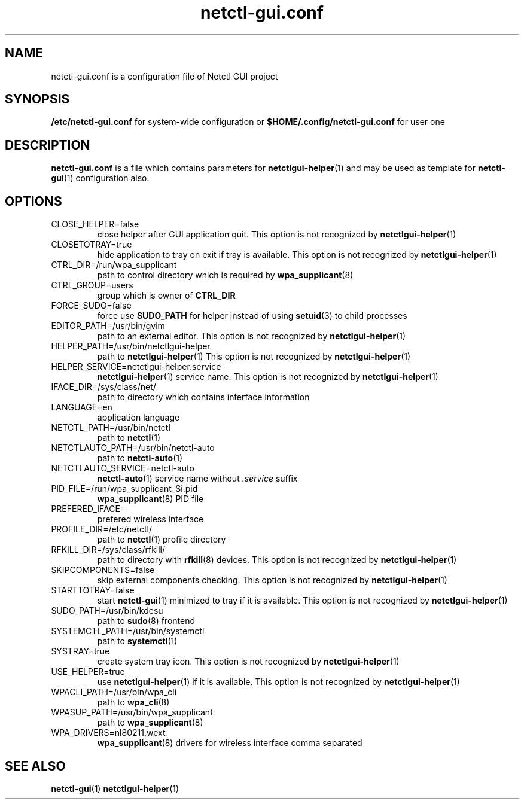 .TH netctl-gui.conf 5  "@CURRENT_DATE@" "version @PROJECT_VERSION@" "File Formats Manual"
.SH NAME
netctl-gui.conf is a configuration file of Netctl GUI project
.SH SYNOPSIS
.B /etc/netctl-gui.conf
for system-wide configuration or
.B $HOME/.config/netctl-gui.conf
for user one
.SH DESCRIPTION
.B netctl-gui.conf
is a file which contains parameters for
.BR netctlgui-helper (1)
and may be used as template for
.BR netctl-gui (1)
configuration also.
.SH OPTIONS
.IP "CLOSE_HELPER=false"
close helper after GUI application quit. This option is not recognized by
.BR netctlgui-helper (1)
.IP "CLOSETOTRAY=true"
hide application to tray on exit if tray is available. This option is not recognized by
.BR netctlgui-helper (1)
.IP "CTRL_DIR=/run/wpa_supplicant"
path to control directory which is required by
.BR wpa_supplicant (8)
.IP "CTRL_GROUP=users"
group which is owner of
.B CTRL_DIR
.IP "FORCE_SUDO=false"
force use
.B SUDO_PATH
for helper instead of using
.BR setuid (3)
to child processes
.IP "EDITOR_PATH=/usr/bin/gvim"
path to an external editor. This option is not recognized by
.BR netctlgui-helper (1)
.IP "HELPER_PATH=/usr/bin/netctlgui-helper"
path to
.BR netctlgui-helper (1)
This option is not recognized by
.BR netctlgui-helper (1)
.IP "HELPER_SERVICE=netctlgui-helper.service"
.BR netctlgui-helper (1)
service name. This option is not recognized by
.BR netctlgui-helper (1)
.IP "IFACE_DIR=/sys/class/net/"
path to directory which contains interface information
.IP "LANGUAGE=en"
application language
.IP "NETCTL_PATH=/usr/bin/netctl"
path to
.BR netctl (1)
.IP "NETCTLAUTO_PATH=/usr/bin/netctl-auto"
path to
.BR netctl-auto (1)
.IP "NETCTLAUTO_SERVICE=netctl-auto"
.BR netctl-auto (1)
service name without
.I .service
suffix
.IP "PID_FILE=/run/wpa_supplicant_$i.pid"
.BR wpa_supplicant (8)
PID file
.IP "PREFERED_IFACE="
prefered wireless interface
.IP "PROFILE_DIR=/etc/netctl/"
path to
.BR netctl (1)
profile directory
.IP "RFKILL_DIR=/sys/class/rfkill/"
path to directory with
.BR rfkill (8)
devices. This option is not recognized by
.BR netctlgui-helper (1)
.IP "SKIPCOMPONENTS=false"
skip external components checking. This option is not recognized by
.BR netctlgui-helper (1)
.IP "STARTTOTRAY=false"
start
.BR netctl-gui (1)
minimized to tray if it is available. This option is not recognized by
.BR netctlgui-helper (1)
.IP "SUDO_PATH=/usr/bin/kdesu"
path to
.BR sudo (8)
frontend
.IP "SYSTEMCTL_PATH=/usr/bin/systemctl"
path to
.BR systemctl (1)
.IP "SYSTRAY=true"
create system tray icon. This option is not recognized by
.BR netctlgui-helper (1)
.IP "USE_HELPER=true"
use
.BR netctlgui-helper (1)
if it is available. This option is not recognized by
.BR netctlgui-helper (1)
.IP "WPACLI_PATH=/usr/bin/wpa_cli"
path to
.BR wpa_cli (8)
.IP "WPASUP_PATH=/usr/bin/wpa_supplicant"
path to
.BR wpa_supplicant (8)
.IP "WPA_DRIVERS=nl80211,wext"
.BR wpa_supplicant (8)
drivers for wireless interface comma separated
.SH SEE ALSO
.BR netctl-gui (1)
.BR netctlgui-helper (1)
